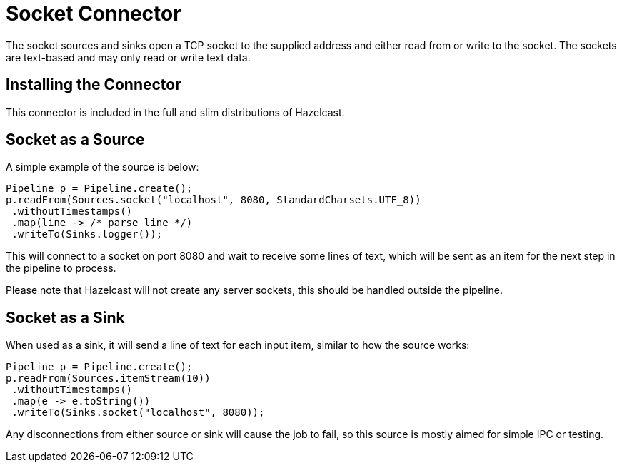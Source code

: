 = Socket Connector

The socket sources and sinks open a TCP socket to the supplied address
and either read from or write to the socket. The sockets are text-based
and may only read or write text data.

== Installing the Connector

This connector is included in the full and slim distributions of Hazelcast.

== Socket as a Source

A simple example of the source is below:

```java
Pipeline p = Pipeline.create();
p.readFrom(Sources.socket("localhost", 8080, StandardCharsets.UTF_8))
 .withoutTimestamps()
 .map(line -> /* parse line */)
 .writeTo(Sinks.logger());
```

This will connect to a socket on port 8080 and wait to receive some
lines of text, which will be sent as an item for the next step in the
pipeline to process.

Please note that Hazelcast will not create any server sockets, this
should be handled outside the pipeline.

== Socket as a Sink

When used as a sink, it will send a line of text for each input item,
similar to how the source works:

```java
Pipeline p = Pipeline.create();
p.readFrom(Sources.itemStream(10))
 .withoutTimestamps()
 .map(e -> e.toString())
 .writeTo(Sinks.socket("localhost", 8080));
```

Any disconnections from either source or sink will cause the job to fail,
so this source is mostly aimed for simple IPC or testing.